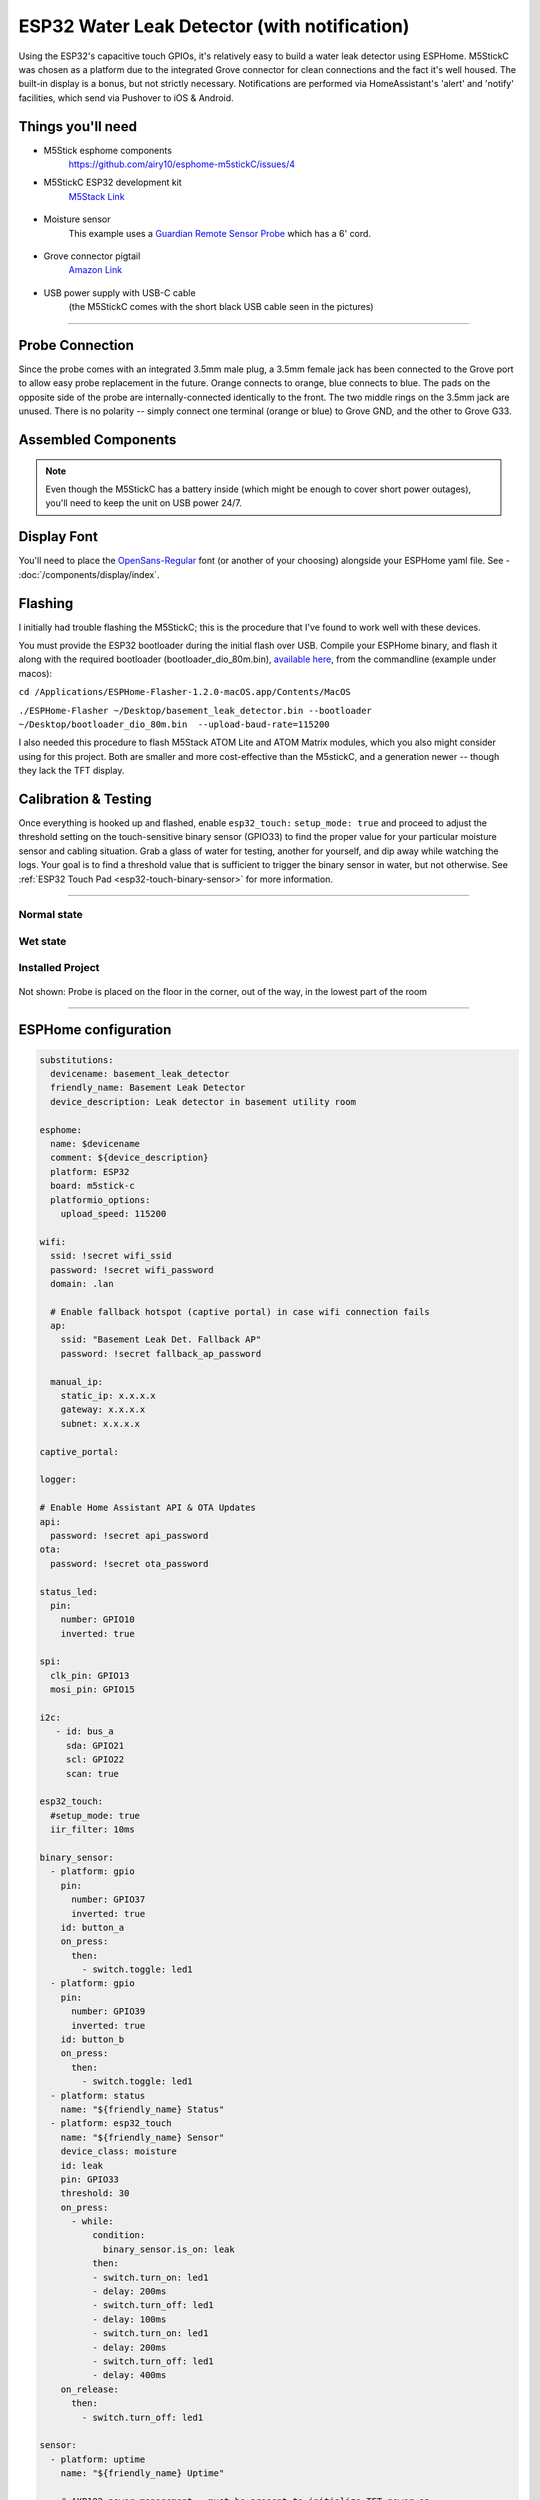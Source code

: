=============================================
ESP32 Water Leak Detector (with notification)
=============================================

.. seo::
    :description: Water leak detector with ESPHome on an M5StickC ESP32
    :image: images/leak-detector-m5stickC_dry.jpg
    :keywords: Leak Detector M5StickC M5Stack M5Atom

Using the ESP32's capacitive touch GPIOs, it's relatively easy to build a water leak detector using ESPHome.  M5StickC was chosen as a platform due to the integrated Grove connector for clean connections and the fact it's well housed.  The built-in display is a bonus, but not strictly necessary.  Notifications are performed via HomeAssistant's 'alert' and 'notify' facilities, which send via Pushover to iOS & Android.

.. figure:: images/leak-detector-m5stickC_LeakDetected.gif
    :align: center

Things you'll need
==================

- M5Stick esphome components
    https://github.com/airy10/esphome-m5stickC/issues/4

- M5StickC ESP32 development kit
    `M5Stack Link <https://m5stack.com/collections/m5-core/products/stick-c>`__

.. figure:: images/leak-detector-m5stickC-m5stickC.png
    :align: center

-  Moisture sensor
    This example uses a `Guardian Remote Sensor Probe <https://amazon.com/Guardian-by-Elexa-Remote-Sensor/dp/B07G5BMD7L>`__
    which has a 6' cord.

.. figure:: images/leak-detector-m5stickC_probe.jpg
    :align: center

- Grove connector pigtail
    `Amazon Link <https://www.amazon.com/Cables-Grove-Female-Jumper-Grove-Conversion/dp/B01CNZ9EEC>`__

.. figure:: images/leak-detector-m5stickC_grove1.jpg
    :align: center

- USB power supply with USB-C cable
    (the M5StickC comes with the short black USB cable seen in the pictures)

------------

Probe Connection
================

Since the probe comes with an integrated 3.5mm male plug, a 3.5mm female jack has been connected to the Grove port to allow easy probe replacement in the future.  Orange connects to orange, blue connects to blue.  The pads on the opposite side of the probe are internally-connected identically to the front.  The two middle rings on the 3.5mm jack are unused.  There is no polarity -- simply connect one terminal (orange or blue) to Grove GND, and the other to Grove G33.

.. figure:: images/leak-detector-m5stickC_pinout.jpg
    :align: center

.. figure:: images/leak-detector-m5stickC_grove2.jpg
    :align: center

Assembled Components
====================

.. figure:: images/leak-detector-m5stickC_overview2.jpg
    :align: center

.. note::

    Even though the M5StickC has a battery inside (which might be enough to cover short power outages), you'll need to keep
    the unit on USB power 24/7.

Display Font
============

You'll need to place the `OpenSans-Regular <https://fonts.google.com/specimen/Open+Sans>`__ font (or another of your choosing) alongside your ESPHome yaml file.  See - :doc:`/components/display/index`.

Flashing
========

I initially had trouble flashing the M5StickC; this is the procedure that I've found to work well with these devices.

You must provide the ESP32 bootloader during the initial flash over USB.  Compile your ESPHome binary, and flash it along with the required bootloader (bootloader_dio_80m.bin), `available here <https://github.com/espressif/arduino-esp32/tree/master/tools/sdk/bin>`__, from the commandline (example under macos):

``cd /Applications/ESPHome-Flasher-1.2.0-macOS.app/Contents/MacOS``

``./ESPHome-Flasher ~/Desktop/basement_leak_detector.bin --bootloader ~/Desktop/bootloader_dio_80m.bin  --upload-baud-rate=115200``

I also needed this procedure to flash M5Stack ATOM Lite and ATOM Matrix modules, which you also might consider using for this project.  Both are smaller and more cost-effective than the M5stickC, and a generation newer -- though they lack the TFT display.

.. figure:: images/leak-detector-m5stickC_atom_matrix.jpg

.. figure:: images/leak-detector-m5stickC_atom_lite.jpg

Calibration & Testing
=====================

Once everything is hooked up and flashed, enable ``esp32_touch:`` ``setup_mode: true`` and proceed to adjust the threshold setting on the touch-sensitive binary sensor (GPIO33) to find the proper value for your particular moisture sensor and cabling situation.  Grab a glass of water for testing, another for yourself, and dip away while watching the logs.  Your goal is to find a threshold value that is sufficient to trigger the binary sensor in water, but not otherwise.  See :ref:`ESP32 Touch Pad <esp32-touch-binary-sensor>` for more information.

------------

Normal state
************

.. figure:: images/leak-detector-m5stickC_dry.jpg
    :align: center

Wet state
*********

.. figure:: images/leak-detector-m5stickC_wet.jpg
    :align: center

Installed Project
*****************

.. figure:: images/leak-detector-m5stickC_overview1.jpg
    :align: center

Not shown: Probe is placed on the floor in the corner, out of the way, in the lowest part of the room

------------

ESPHome configuration
=====================

.. code-block:: yaml

    substitutions:
      devicename: basement_leak_detector
      friendly_name: Basement Leak Detector
      device_description: Leak detector in basement utility room

    esphome:
      name: $devicename
      comment: ${device_description}
      platform: ESP32
      board: m5stick-c
      platformio_options:
        upload_speed: 115200

    wifi:
      ssid: !secret wifi_ssid
      password: !secret wifi_password
      domain: .lan

      # Enable fallback hotspot (captive portal) in case wifi connection fails
      ap:
        ssid: "Basement Leak Det. Fallback AP"
        password: !secret fallback_ap_password

      manual_ip:
        static_ip: x.x.x.x
        gateway: x.x.x.x
        subnet: x.x.x.x

    captive_portal:

    logger:

    # Enable Home Assistant API & OTA Updates
    api:
      password: !secret api_password
    ota:
      password: !secret ota_password

    status_led:
      pin:
        number: GPIO10
        inverted: true

    spi:
      clk_pin: GPIO13
      mosi_pin: GPIO15

    i2c:
       - id: bus_a
         sda: GPIO21
         scl: GPIO22
         scan: true

    esp32_touch:
      #setup_mode: true
      iir_filter: 10ms

    binary_sensor:
      - platform: gpio
        pin:
          number: GPIO37
          inverted: true
        id: button_a
        on_press:
          then:
            - switch.toggle: led1
      - platform: gpio
        pin:
          number: GPIO39
          inverted: true
        id: button_b
        on_press:
          then:
            - switch.toggle: led1
      - platform: status
        name: "${friendly_name} Status"
      - platform: esp32_touch
        name: "${friendly_name} Sensor"
        device_class: moisture
        id: leak
        pin: GPIO33
        threshold: 30
        on_press:
          - while:
              condition:
                binary_sensor.is_on: leak
              then:
              - switch.turn_on: led1
              - delay: 200ms
              - switch.turn_off: led1
              - delay: 100ms
              - switch.turn_on: led1
              - delay: 200ms
              - switch.turn_off: led1
              - delay: 400ms
        on_release:
          then:
            - switch.turn_off: led1

    sensor:
      - platform: uptime
        name: "${friendly_name} Uptime"

        # AXP192 power management - must be present to initialize TFT power on
      - platform: axp192
        address: 0x34
        i2c_id: bus_a
        update_interval: 30s
        battery_level:
          name: "${friendly_name} Battery Level"
          id: "m5stick_batterylevel"

      - platform: wifi_signal
        name: "${friendly_name} WiFi Signal"
        update_interval: 60s

    text_sensor:
      - platform: version
        name: "${friendly_name} ESPHome version"

    switch:
      - platform: gpio
        pin:
          number: GPIO10
          inverted: true
        id: led1

    font:
      - file: 'OpenSans-Regular.ttf'
        id: font1
        size: 66

    # built-in 80x160 TFT
    display:
      - platform: st7735
        cs_pin: GPIO5
        dc_pin: GPIO23
        reset_pin: GPIO18
        rotation: 180
        lambda: |-
          if (id(leak).state) {
            it.print(38, -24, id(font1), ST77XX_RED, TextAlign::TOP_CENTER, "W");
            it.print(38, 32, id(font1), ST77XX_RED, TextAlign::TOP_CENTER, "E");
            it.print(38, 85, id(font1), ST77XX_RED, TextAlign::TOP_CENTER, "T");
          } else {
            it.print(38, -24, id(font1), ST77XX_GREEN, TextAlign::TOP_CENTER, "D");
            it.print(38, 32, id(font1), ST77XX_GREEN, TextAlign::TOP_CENTER, "R");
            it.print(38, 85, id(font1), ST77XX_GREEN, TextAlign::TOP_CENTER, "Y");
          }


HomeAssistant configuration
===========================

There are two sections: one for alert criteria, and another for notification via Pushover.
See HomeAssistant's `Pushover integration docs <https://www.home-assistant.io/integrations/pushover/>`__ for more details.

.. code-block:: yaml

    alert:
      basement_water_leak:
        name: Water detected in the basement
        entity_id: binary_sensor.basement_leak_detector_sensor
        state: 'on'
        repeat: 30
        can_acknowledge: true
        notifiers:
          - water_leak_notification_group

    notify:
      - name: pushover
        platform: pushover
        api_key: !secret pushover_api_key
        user_key: !secret pushover_user_key
      - name: water_leak_notification_group
        platform: group
        services:
          - service: pushover
            data:
              data:
                # Pushover-provided sound effect (https://pushover.net/api#sounds)
                sound: alien


Enjoy your locally-controlled leak detector with push notification!

.. figure:: images/leak-detector-m5stickC-ha_interface.jpg
    :align: center


See Also
========

- :doc:`/components/display/index`
- :doc:`/components/binary_sensor/esp32_touch`
- :ghedit:`Edit`
